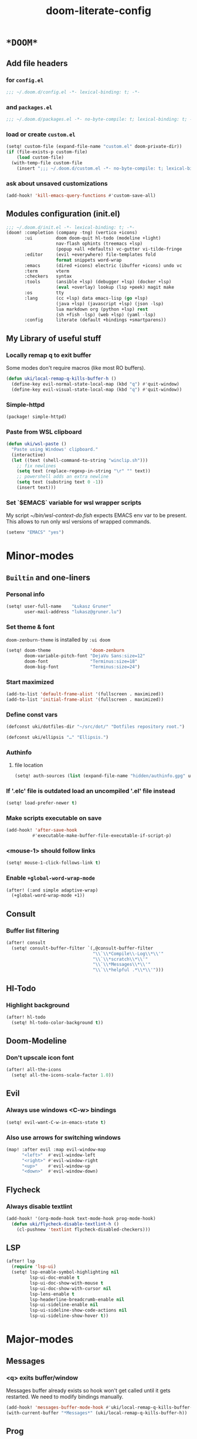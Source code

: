 #+TITLE: doom-literate-config
#+DESCRIPTION: Doom Emacs literate config.
#+LANGUAGE: en
#+TAGS: package(p) advice(a) disabled(d) hook(h) bind(b) setq(s) popup(u) hack(H)
#+TODO: TODO
#+OPTIONS: html-postamble:nil html-preamble:nil html-scripts:nil html-style:nil
#+OPTIONS: tags:nil tasks:t todo:t inline:t num:nil toc:nil
#+STARTUP: indent hidestars show2levels
#+HTML_DOCTYPE: html5
#+HTML_HTML5_FANCY: t
#+HTML_HEAD: <link rel="stylesheet" type="text/css" href="/kasz/style.css" />
#+PROPERTY: header-args:emacs-lisp :tangle ~/.doom.d/config.el :tangle-mode (identity #o400) :results silent :exports code :lexical yes :mkdirp no
#+EXPORT_FILE_NAME: index.html
#+LINK_HOME: https://gruner.lu/kasz/

* =*DOOM*=
** Add file headers
*** for =config.el=
#+begin_src emacs-lisp
;;; ~/.doom.d/config.el -*- lexical-binding: t; -*-
#+end_src
*** and =packages.el=
#+begin_src emacs-lisp :tangle ~/.doom.d/packages.el
;;; ~/.doom.d/packages.el -*- no-byte-compile: t; lexical-binding: t; -*-
#+end_src
*** load or create =custom.el=                                          :setq:
#+begin_src emacs-lisp
(setq! custom-file (expand-file-name "custom.el" doom-private-dir))
(if (file-exists-p custom-file)
    (load custom-file)
  (with-temp-file custom-file
    (insert ";;; ~/.doom.d/custom.el -*- no-byte-compile: t; lexical-binding: t; -*-\n")))
#+end_src
*** ask about unsaved customizations
#+begin_src emacs-lisp
(add-hook! 'kill-emacs-query-functions #'custom-save-all)
#+end_src
** Modules configuration (init.el)
#+begin_src emacs-lisp :tangle ~/.doom.d/init.el
;;; ~/.doom.d/init.el -*- lexical-binding: t; -*-
(doom! :completion (company -tng) (vertico +icons)
       :ui         doom doom-quit hl-todo (modeline +light)
                   nav-flash ophints (treemacs +lsp)
                   (popup +all +defaults) vc-gutter vi-tilde-fringe
       :editor     (evil +everywhere) file-templates fold
                   format snippets word-wrap
       :emacs      (dired +icons) electric (ibuffer +icons) undo vc
       :term       vterm
       :checkers   syntax
       :tools      (ansible +lsp) (debugger +lsp) (docker +lsp)
                   (eval +overlay) lookup (lsp +peek) magit make
       :os         tty
       :lang       (cc +lsp) data emacs-lisp (go +lsp)
                   (java +lsp) (javascript +lsp) (json -lsp)
                   lua markdown org (python +lsp) rest
                   (sh +fish -lsp) (web +lsp) (yaml -lsp)
       :config     literate (default +bindings +smartparens))
#+end_src
** My Library of useful stuff
*** Locally remap q to exit buffer
Some modes don't require macros (like most RO buffers).
#+begin_src emacs-lisp
(defun uki/local-remap-q-kills-buffer-h ()
  (define-key evil-normal-state-local-map (kbd "q") #'quit-window)
  (define-key evil-visual-state-local-map (kbd "q") #'quit-window))
#+end_src
*** Simple-httpd                                                     :package:
#+begin_src emacs-lisp :tangle ~/.doom.d/packages.el
(package! simple-httpd)
#+end_src
*** Paste from WSL clipboard
#+begin_src emacs-lisp
(defun uki/wsl-paste ()
  "Paste using Windows' clipboard."
  (interactive)
  (let ((text (shell-command-to-string "winclip.sh")))
    ;; fix newlines
    (setq text (replace-regexp-in-string "\r" "" text))
    ;; powershell adds an extra newline
    (setq text (substring text 0 -1))
    (insert text)))
#+end_src
*** Set `$EMACS` variable for wsl wrapper scripts
My script [[~/bin/wsl-context-do.fish]] expects EMACS env var to be present.
This allows to run only wsl versions of wrapped commands.
#+begin_src emacs-lisp
(setenv "EMACS" "yes")
#+end_src
* Minor-modes
** =Builtin= and one-liners
*** Personal info                                                       :setq:
#+begin_src emacs-lisp
(setq! user-full-name    "Łukasz Gruner"
       user-mail-address "lukasz@gruner.lu")
#+end_src
*** Set theme & font                                            :package:setq:
~doom-zenburn-theme~ is installed by =:ui doom=
#+begin_src emacs-lisp
(setq! doom-theme               'doom-zenburn
       doom-variable-pitch-font "DejaVu Sans:size=12"
       doom-font                "Terminus:size=18"
       doom-big-font            "Terminus:size=24")
#+end_src
*** Start maximized
#+begin_src emacs-lisp
(add-to-list 'default-frame-alist '(fullscreen . maximized))
(add-to-list 'initial-frame-alist '(fullscreen . maximized))
#+end_src
*** Define const vars                                                   :setq:
#+begin_src emacs-lisp
(defconst uki/dotfiles-dir "~/src/dot/" "Dotfiles repository root.")

(defconst uki/ellipsis "…" "Ellipsis.")
#+end_src
*** Authinfo
**** file location                                                     :setq:
#+begin_src emacs-lisp
(setq! auth-sources (list (expand-file-name "hidden/authinfo.gpg" uki/dotfiles-dir)))
#+end_src
*** If '.elc' file is outdated load an uncompiled '.el' file instead    :setq:
#+begin_src emacs-lisp
(setq! load-prefer-newer t)
#+end_src
*** Make scripts executable on save                                     :hook:
#+begin_src emacs-lisp
(add-hook! 'after-save-hook
          #'executable-make-buffer-file-executable-if-script-p)
#+end_src
*** *<mouse-1>* should follow links                                     :setq:
#+begin_src emacs-lisp
(setq! mouse-1-click-follows-link t)
#+end_src
*** Enable ~+global-word-wrap-mode~
#+begin_src emacs-lisp
(after! (:and simple adaptive-wrap)
  (+global-word-wrap-mode +1))
#+end_src
** Consult
*** Buffer list filtering
#+begin_src emacs-lisp
(after! consult
  (setq! consult-buffer-filter `(,@consult-buffer-filter
                                 "\\`\\*Compile\\-Log\\*\\'"
                                 "\\`\\*scratch\\*\\'"
                                 "\\`\\*Messages\\*\\'"
                                 "\\`\\*helpful .*\\*\\'")))
#+end_src
** Hl-Todo
*** Highlight background                                                :setq:
#+begin_src emacs-lisp
(after! hl-todo
  (setq! hl-todo-color-background t))
#+end_src
** Doom-Modeline
*** Don't upscale icon font                                    :disabled:setq:
#+begin_src emacs-lisp :tangle no
(after! all-the-icons
  (setq! all-the-icons-scale-factor 1.0))
#+end_src
** Evil
*** Always use windows <C-w> bindings                                   :setq:
#+begin_src emacs-lisp
(setq! evil-want-C-w-in-emacs-state t)
#+end_src
*** Also use arrows for switching windows                               :bind:
#+begin_src emacs-lisp
(map! :after evil :map evil-window-map
      "<left>"  #'evil-window-left
      "<right>" #'evil-window-right
      "<up>"    #'evil-window-up
      "<down>"  #'evil-window-down)
#+end_src
** Flycheck
*** Always disable textlint
#+begin_src emacs-lisp
(add-hook! '(org-mode-hook text-mode-hook prog-mode-hook)
  (defun uki/flycheck-disable-textlint-h ()
    (cl-pushnew 'textlint flycheck-disabled-checkers)))
#+end_src
** LSP
#+begin_src emacs-lisp
(after! lsp
  (require 'lsp-ui)
  (setq! lsp-enable-symbol-highlighting nil
         lsp-ui-doc-enable t
         lsp-ui-doc-show-with-mouse t
         lsp-ui-doc-show-with-cursor nil
         lsp-lens-enable t
         lsp-headerline-breadcrumb-enable nil
         lsp-ui-sideline-enable nil
         lsp-ui-sideline-show-code-actions nil
         lsp-ui-sideline-show-hover t))
#+end_src
* Major-modes
** Messages
*** <q> exits buffer/window
Messages buffer already exists so hook won't get called until it gets restarted. We need to modify bindings manually.
#+begin_src emacs-lisp
(add-hook! 'messages-buffer-mode-hook #'uki/local-remap-q-kills-buffer-h)
(with-current-buffer "*Messages*" (uki/local-remap-q-kills-buffer-h))
#+end_src
** Prog
*** <C-x =>/<SPC c => Align your code in a pretty way                   :bind:
#+begin_src emacs-lisp
(map! :map prog-mode-map
      "C-x =" #'align-regexp
      (:leader :prefix ("c" "+code")
        :desc "Align regexp" "=" #'align-regexp))
#+end_src
*** Highlight trailing whitespace                                  :hook:setq:
#+begin_src emacs-lisp
(setq-hook! 'prog-mode-hook
  show-trailing-whitespace t)
#+end_src
*** Only highlight trailing whitespace when coding                 :hook:setq:
#+begin_src emacs-lisp
(add-hook! '(prog-mode-hook org-mode-hook)
  (defun uki/set-whitespace-style-to-trailing-space-h ()
    "Set local value for `whitespace-style'."
    (setq-local whitespace-style '(face trailing))))
#+end_src
** Dired
*** Reuse current dired buffer when changing directories                :bind:
#+begin_src emacs-lisp
(defun uki/dired-up-directory ()
  "Use single instance of dired buffer when going up a directory."
  (interactive)
  (set-buffer-modified-p nil) ;; don't need to save dired buffers
  (find-alternate-file ".."))

(defun uki/dired-find-file ()
  "Use single instance of dired buffer when opening files."
  (interactive)
  (let ((file (dired-get-file-for-visit)))
    (if (file-directory-p file)
        (progn
          (set-buffer-modified-p nil) ;; don't need to save dired buffers
          (find-alternate-file file))
      (find-file file))))

(map! :after dired :map dired-mode-map
      [remap dired-find-file]    #'uki/dired-find-file
      [remap dired-up-directory] #'uki/dired-up-directory)
#+end_src
*** Permanent ~dired-hide-details-mode~                                 :bind:
#+begin_src emacs-lisp
(defun uki/permanent-dired-hide-details-mode-set (sym exp)
  "Restore saved mode state or set a new value."
  (custom-initialize-reset sym exp)
  (when (eq major-mode 'dired-mode) (dired-hide-details-mode exp))
  (if exp
      (add-hook! 'dired-mode-hook #'dired-hide-details-mode)
    (remove-hook! 'dired-mode-hook #'dired-hide-details-mode)))

(defcustom uki/permanent-dired-hide-details-mode-state nil
  "State of `dired-hide-details-mode' saved between restarts."
  :group 'user
  :type 'bool
  :initialize #'uki/permanent-dired-hide-details-mode-set)

(defun uki/permanent-dired-hide-details-mode-toggle ()
  "Toggles `dired-hide-details-mode' for current and future dired buffers."
  (interactive)
  (uki/permanent-dired-hide-details-mode-set
   'uki/permanent-dired-hide-details-mode-state
   (not uki/permanent-dired-hide-details-mode-state)))

(map! :after dired :map dired-mode-map
      (:localleader :desc "Hide-Details" "d" #'uki/permanent-dired-hide-details-mode-toggle)
      ([remap dired-hide-details-mode] #'uki/permanent-dired-hide-details-mode-toggle))
#+end_src
*** Run dired instead of listing directory
Why so complicated? [[https://nullprogram.com/blog/2019/12/10/#cl-first]]
#+begin_src emacs-lisp
(after! dired
  (defalias 'list-directory 'dired)
  (put 'list-directory 'byte-optimizer 'byte-compile-inline-expand))
#+end_src
** Org
*** Startup options                                                     :setq:
#+begin_src emacs-lisp
(setq! org-tags-column 80
       org-startup-indented t
       org-startup-folded t
       org-startup-truncated t
       org-startup-align-all-tables t)
#+end_src
*** My ~org-directory~                                                  :setq:
#+begin_src emacs-lisp
(setq! org-directory (file-truename "~/org/"))
#+end_src
*** Bind ~org-babel-tangle~ under :localleader                          :bind:
#+begin_src emacs-lisp
(map! :after org :map org-mode-map
      :localleader :desc "Tangle current file" "B" #'org-babel-tangle)
#+end_src
*** Follow link under point with <RET>                                  :setq:
#+begin_src emacs-lisp
(setq! org-return-follows-link t)
#+end_src
*** Export clickable headlines with an anchor                           :setq:
#+begin_src emacs-lisp
(after! org
  (setq! org-html-self-link-headlines t))
#+end_src
*** Htmlize will use classes                                            :setq:
instead of inline styles. Requires proper *.css* file.
#+begin_src emacs-lisp
(after! org
  (setq! org-html-htmlize-output-type 'css))
#+end_src
*** Export html5 documents                                              :setq:
#+begin_src emacs-lisp
(after! org
  (setq! org-html-doctype "html5"
         org-html-html5-fancy t
         org-html-container-element "section"
         org-html-divs '((preamble  "header" "preamble")
                         (content   "article" "content")
                         (postamble "footer" "postamble"))
         org-html-checkbox-type 'unicode
         org-html-metadata-timestamp-format "%Y-%m-%d"
         org-html-head-include-default-style nil
         org-html-head-include-scripts nil
         org-export-allow-bind-keywords t))
#+end_src
*** Publishing                                                          :setq:
#+begin_src emacs-lisp
(after! ox-publish
  (let* ((pub-dir "/tmp/results")
         (duum-dir (expand-file-name "hidden/doom.d/" uki/dotfiles-dir))
         (site-dir (expand-file-name "files/org/site/" uki/dotfiles-dir)))
    (setq! org-publish-project-alist
           `(
             ("css"
              :base-directory ,(make-temp-file "css" t)
              :publishing-directory ,pub-dir
              :publishing-function org-publish-attachment
              :file ,(expand-file-name "main.org" site-dir)
              :preparation-function site-preparation-function-css
              :exclude-tags ("disabled" "noexport")
              :include ("style.css")
              :exclude ".*")
             ("static"
              :base-directory ,site-dir
              :publishing-directory ,pub-dir
              :publishing-function org-publish-attachment
              :include ("favicon.ico" "terminus.woff2")
              :exclude ".*")
             ("site"
              :base-directory ,(make-temp-file "html" t)
              :publishing-directory ,pub-dir
              :publishing-function org-html-publish-to-html
              :recursive t
              :preparation-function site-preparation-function-html
              :exclude-tags ("disabled" "noexport")
              :file ,(expand-file-name "main.org" site-dir))
             ("config/index.html"
              :base-directory ,duum-dir
              :publishing-directory ,pub-dir
              :publishing-function org-html-publish-to-html
              :file ,(expand-file-name "config.org" duum-dir)
              :exclude-tags ("disabled" "noexport")
              :html-postamble nil))) ))
#+end_src
*** Have export dialog open in place and without modeline               :popup:
#+begin_src emacs-lisp
(set-popup-rule! "^ ?\\*Org Export Dispatcher"
  :actions '(display-buffer-same-window)
  :side nil
  :width nil
  :height nil
  :size nil
  :quit nil
  :select t
  :modeline nil)
#+end_src
*** Have =org-src= buffers be managed by orgmode                  :setq:popup:
#+begin_src emacs-lisp
(setq! org-src-window-setup 'current-window)

(set-popup-rule! "^\\*Org Src"
  :actions '(display-buffer-same-window)
  :side nil
  :width nil
  :height nil
  :size nil
  :quit nil
  :select t
  :modeline t)
#+end_src
*** Enable eldoc-mode for src blocks                                    :hook:
#+begin_src emacs-lisp
(after! org
  (add-hook! 'org-mode-hook
    (defun uki/enable-eldoc-h ()
      "Setup `eldoc-documentation-functions'."
      (interactive)
      (add-hook 'eldoc-documentation-functions #'elisp-eldoc-funcall nil t)
      (add-hook 'eldoc-documentation-functions #'elisp-eldoc-var-docstring nil t)
      (eldoc-mode 1))))
#+end_src
*** Add Elisp src block template                                       :setq:
#+begin_src emacs-lisp
(after! org
  (require 'org-tempo)
  (add-to-list 'org-structure-template-alist '("el" . "src emacs-lisp")))
#+end_src
*** Add timestamps to new headings                                     :hook:
#+begin_src emacs-lisp
(defun uki/org-set-created-time (&optional active name)
  "Set a property on the entry giving the creation time.

By default the property is called CREATED. If given, the `NAME'
argument will be used instead. If the property already exists, it
will not be modified."
  (interactive)
  (let* ((created (or name "CREATED"))
         (fmt (if active "<%s>" "[%s]"))
         (now  (format fmt (format-time-string "%Y-%m-%d %a %H:%M"))))
    (unless (org-entry-get (point) created nil)
      (org-set-property created now))))

(after! org
  (add-hook 'org-insert-heading-hook #'uki/org-set-created-time))
#+end_src
** Info
*** Automatically view '.info' files instead of editing them            :setq:
#+begin_src emacs-lisp
(add-to-list 'auto-mode-alist
             (cons "\\.[iI][nN][fF][oO]\\'"
                   (defun uki/reopen-file-in-info-mode-h ()
                     "Run this in an info viewer."
                     (interactive)
                     (let ((file-name (buffer-file-name)))
                       (kill-buffer)
                       (info file-name)))))
#+end_src
*** Display =*info*= buffers in same window                            :popup:
and disable the modeline.
#+begin_src emacs-lisp
(set-popup-rule! "^\\*info\\*$"
  :actions '(display-buffer-same-window)
  :modeline nil)
#+end_src
*** Left mouse button should follow links                               :bind:
#+begin_src emacs-lisp
(map! :after info :map Info-mode-map
      "<mouse-1>" #'Info-mouse-follow-nearest-node)
#+end_src
** Emacs-Lisp
*** Eldoc will show 1st line of function documentation       :advice:disabled:
#+begin_src emacs-lisp :tangle no
(declare-function helpful--docstring "helpful" (sym callable-p))
(declare-function elisp--docstring-first-line "elisp-mode" (doc))

(defadvice! uki/elisp-eldoc-add-fundoc-a (orig-fn sym &optional index prefix)
  "Add a 1st line of docstring to ElDoc's function information."
  :around #'elisp-eldoc-funcall
  (require 'helpful nil t)
  (let ((orig (funcall orig-fn sym index prefix))
        (doc  (elisp--docstring-first-line (helpful--docstring sym t))))
    (if (s-blank? doc)
        orig
       (concat orig " " (propertize doc 'face 'font-lock-doc-face)))))
#+end_src
*** [Flycheck] Disable elisp-checkdoc                              :hook:setq:
#+begin_src emacs-lisp
(add-hook! 'emacs-lisp-mode-hook
  (defun uki/flycheck-disable-checkdoc-h ()
    (cl-pushnew 'emacs-lisp-checkdoc flycheck-disabled-checkers)))
#+end_src
** Java
*** Set ~compile-command~ to maven                                 :hook:setq:
#+begin_src emacs-lisp
(add-hook! 'java-mode-hook
  (defun uki/set-mvn-cc ()
    (setq-local compile-command "mvn clean install -DskipTests")))
#+end_src
*** Use long lines                                                 :hook:setq:
#+begin_src emacs-lisp
(setq-hook! 'java-mode-hook
  fill-column 160)
#+end_src
*** Load formatter configuration if present
#+begin_src emacs-lisp
(after! lsp-java
  (let ((formatter (expand-file-name "~/.formatter.xml")))
    (if (file-exists-p formatter)
      (setq! lsp-java-format-enabled t
             lsp-java-format-settings-url formatter)
      (message "No formatter file present: %s" formatter))))
#+end_src
*** Always use code blocks
#+begin_src emacs-lisp
(after! lsp-java
  (setq! lsp-java-code-generation-use-blocks t))
#+end_src
** Compilation
*** Have <q> exit window                                           :hook:bind:
#+begin_src emacs-lisp
(add-hook! 'compilation-mode-hook #'uki/local-remap-q-kills-buffer-h)
#+end_src
** Special
*** Have <q> exit window                                           :hook:bind:
#+begin_src emacs-lisp
(add-hook! 'special-mode-hook #'uki/local-remap-q-kills-buffer-h)
#+end_src
** Comint
*** Have <q> exit window                                           :hook:bind:
#+begin_src emacs-lisp
(add-hook! 'comint-mode-hook #'uki/local-remap-q-kills-buffer-h)
#+end_src
* Auto tangle & compile
My =~/.doom.d/config.org= is a softlink, so depending on if I open a symlink or
concrete file, ~+literate-enable-recompile-h~ might not recognize it as literate config.

As a workaround I disable literate autotangle.
#+begin_src emacs-lisp
(after! org
  (remove-hook 'org-mode-hook #'+literate-enable-recompile-h))
#+end_src

And then add following at the end of =config.org= (this will also compile tangled files).
: # Local Variables:
: # eval: (add-hook! 'after-save-hook :local (progn (org-babel-tangle) (byte-recompile-directory doom-private-dir 0 t)))
: # End:
